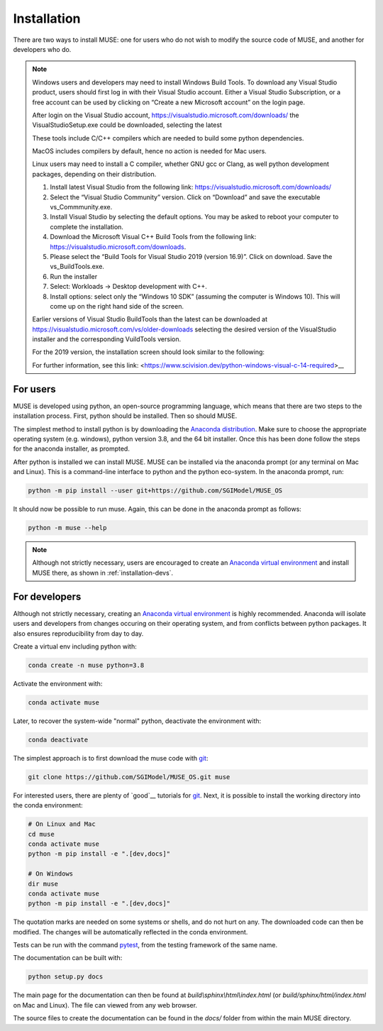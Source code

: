Installation
============

There are two ways to install MUSE: one for users who do not wish to modify the source code of MUSE, and another for developers who do.

.. note::

   Windows users and developers may need to install Windows Build Tools. 
   To download any Visual Studio product, users should first log in with their Visual Studio account. 
   Either a Visual Studio Subscription, or a free account can be used by clicking on “Create a new Microsoft account” on the login page.
   
   After login on the Visual Studio account, https://visualstudio.microsoft.com/downloads/ the VisualStudioSetup.exe could be downloaded, selecting the latest

   These tools include C/C++ compilers which are needed to build some python dependencies.
   
   MacOS includes compilers by default, hence no action is needed for Mac users.
   
   Linux users may need to install a C compiler, whether GNU gcc or Clang, as well python development packages, depending on their distribution.

   #. Install latest Visual Studio from the following link: https://visualstudio.microsoft.com/downloads/
   
   #. Select the “Visual Studio Community” version. Click on “Download” and save the executable vs_Commmunity.exe.
  
   #. Install Visual Studio by selecting the default options. You may be asked to reboot your computer to complete the installation.

   #. Download the Microsoft Visual C++ Build Tools from the following link: https://visualstudio.microsoft.com/downloads.

   #. Please select the “Build Tools for Visual Studio 2019 (version 16.9)”. Click on download. Save the vs_BuildTools.exe.

   #. Run the installer

   #. Select: Workloads → Desktop development with C++.

   #. Install options: select only the “Windows 10 SDK” (assuming the computer is Windows 10). This will come up on the right hand side of the screen.


   Earlier versions of Visual Studio BuildTools than the latest can be downloaded at https://visualstudio.microsoft.com/vs/older-downloads selecting the desired version of the VisualStudio installer and the corresponding VuildTools version.
   
   For the 2019 version, the installation screen should look similar to the following:

   .. image:: figures/visual-studio-installation.png

   For further information, see this link: <https://www.scivision.dev/python-windows-visual-c-14-required>__



   .. __: https://visualstudio.microsoft.com/downloads/#build-tools-for-visual-studio-2019

For users
---------

MUSE is developed using python, an open-source programming language, which means that there are two steps to the installation process. First, python should be installed. Then so should MUSE.

The simplest method to install python is by downloading the `Anaconda distribution <https://docs.anaconda.com/free/anaconda/index.html>`_. Make sure to choose the appropriate operating system (e.g. windows), python version 3.8, and the 64 bit installer. Once this has been done follow the steps for the anaconda installer, as prompted.

After python is installed we can install MUSE. MUSE can be installed via the anaconda prompt (or any terminal on Mac and Linux). This is a command-line interface to python and the python eco-system. In the anaconda prompt, run:

.. code-block:: bash

   python -m pip install --user git+https://github.com/SGIModel/MUSE_OS

It should now be possible to run muse. Again, this can be done in the anaconda prompt as follows:

.. code-block:: bash

   python -m muse --help

.. note::

   Although not strictly necessary, users are encouraged to create an `Anaconda virtual environment <https://conda.io/projects/conda/en/latest/user-guide/tasks/manage-environments.html>`_ and install MUSE there, as shown in :ref:`installation-devs`.

.. _installation-devs:


For developers
--------------

Although not strictly necessary, creating an `Anaconda virtual environment <https://conda.io/projects/conda/en/latest/user-guide/tasks/manage-environments.html>`_ is highly
recommended. Anaconda will isolate users and developers from changes occuring on their
operating system, and from conflicts between python packages. It also ensures reproducibility
from day to day.

Create a virtual env including python with:

.. code-block:: bash

   conda create -n muse python=3.8

Activate the environment with:

.. code-block:: bash

   conda activate muse

Later, to recover the system-wide "normal" python, deactivate the environment with:

.. code-block:: bash

   conda deactivate

The simplest approach is to first download the muse code with `git`_:

.. code-block:: bash

   git clone https://github.com/SGIModel/MUSE_OS.git muse

For interested users, there are plenty of `good`__ tutorials for `git`_. 
Next, it is possible to install the working directory into the conda environment:

.. code-block:: bash

   # On Linux and Mac
   cd muse
   conda activate muse
   python -m pip install -e ".[dev,docs]"

   # On Windows
   dir muse
   conda activate muse
   python -m pip install -e ".[dev,docs]"

The quotation marks are needed on some systems or shells, and do not hurt on any. The
downloaded code can then be modified. The changes will be automatically reflected in the
conda environment.

Tests can be run with the command `pytest <https://docs.pytest.org/en/latest/>`_, from the testing framework of the same name.

The documentation can be built with:

.. code-block:: bash

   python setup.py docs

The main page for the documentation can then be found at
`build\\sphinx\\html\\index.html` (or `build/sphinx/html/index.html` on Mac and Linux).
The file can viewed from any web browser.

The source files to create the documentation can be found in the `docs/` folder from within the main MUSE directory.

.. _anaconda distribution: https://www.anaconda.com/distribution/#download-section

.. _anaconda prompt:
   https://docs.anaconda.com/anaconda/user-guide/getting-started/#write-a-python-program-using-anaconda-prompt-or-terminal

.. _anaconda virtual environment: https://www.anaconda.com/what-is-anaconda/

.. _pytest: https://docs.pytest.org/en/latest/

.. _git: https://git-scm.com/

.. __: http://try.github.io/


